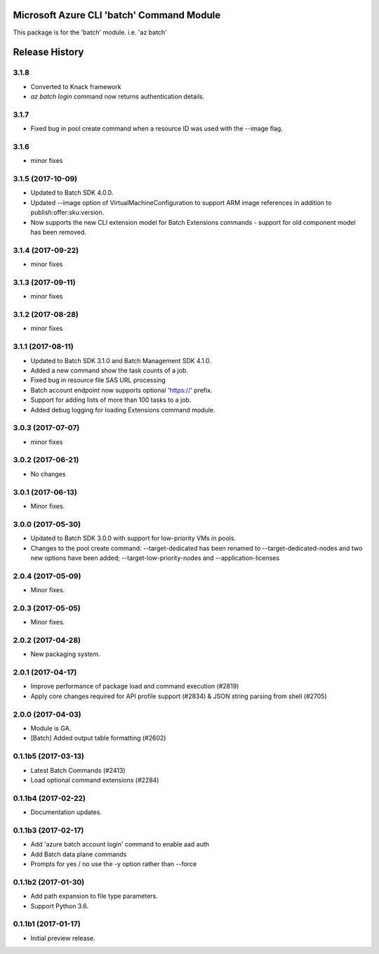 Microsoft Azure CLI 'batch' Command Module
==========================================

This package is for the 'batch' module.
i.e. 'az batch'




.. :changelog:

Release History
===============

3.1.8
+++++
* Converted to Knack framework
* `az batch login` command now returns authentication details.

3.1.7
+++++
* Fixed bug in pool create command when a resource ID was used with the --image flag.

3.1.6
+++++
* minor fixes

3.1.5 (2017-10-09)
++++++++++++++++++
* Updated to Batch SDK 4.0.0.
* Updated --image option of VirtualMachineConfiguration to support ARM image references in addition to publish:offer:sku:version.
* Now supports the new CLI extension model for Batch Extensions commands - support for old component model has been removed.

3.1.4 (2017-09-22)
++++++++++++++++++
* minor fixes

3.1.3 (2017-09-11)
++++++++++++++++++
* minor fixes

3.1.2 (2017-08-28)
++++++++++++++++++
* minor fixes

3.1.1 (2017-08-11)
++++++++++++++++++

* Updated to Batch SDK 3.1.0 and Batch Management SDK 4.1.0.
* Added a new command show the task counts of a job.
* Fixed bug in resource file SAS URL processing
* Batch account endpoint now supports optional 'https://' prefix.
* Support for adding lists of more than 100 tasks to a job.
* Added debug logging for loading Extensions command module.

3.0.3 (2017-07-07)
++++++++++++++++++
* minor fixes

3.0.2 (2017-06-21)
++++++++++++++++++
* No changes

3.0.1 (2017-06-13)
++++++++++++++++++
* Minor fixes.

3.0.0 (2017-05-30)
++++++++++++++++++

* Updated to Batch SDK 3.0.0 with support for low-priority VMs in pools.
* Changes to the pool create command: --target-dedicated has been renamed to --target-dedicated-nodes and two
  new options have been added; --target-low-priority-nodes and --application-licenses

2.0.4 (2017-05-09)
++++++++++++++++++++

* Minor fixes.

2.0.3 (2017-05-05)
++++++++++++++++++++

* Minor fixes.

2.0.2 (2017-04-28)
++++++++++++++++++++

* New packaging system.

2.0.1 (2017-04-17)
++++++++++++++++++++

* Improve performance of package load and command execution (#2819)
* Apply core changes required for API profile support (#2834) & JSON string parsing from shell (#2705)

2.0.0 (2017-04-03)
++++++++++++++++++++

* Module is GA.
* [Batch] Added output table formatting (#2602)

0.1.1b5 (2017-03-13)
++++++++++++++++++++

* Latest Batch Commands (#2413)
* Load optional command extensions (#2284)


0.1.1b4 (2017-02-22)
++++++++++++++++++++

* Documentation updates.


0.1.1b3 (2017-02-17)
+++++++++++++++++++++

* Add 'azure batch account login' command to enable aad auth
* Add Batch data plane commands
* Prompts for yes / no use the -y option rather than --force


0.1.1b2 (2017-01-30)
+++++++++++++++++++++

* Add path expansion to file type parameters.
* Support Python 3.6.

0.1.1b1 (2017-01-17)
+++++++++++++++++++++

* Initial preview release.



